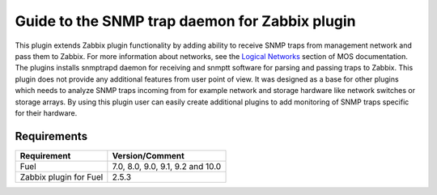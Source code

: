 ===============================================
Guide to the SNMP trap daemon for Zabbix plugin
===============================================

This plugin extends Zabbix plugin functionality by adding ability to receive
SNMP traps from management network and pass them to Zabbix. For more
information about networks, see the `Logical Networks <https://
docs.mirantis.com/openstack/fuel/fuel-7.0/reference-architecture.html
#logical-networks>`_ section of MOS documentation. The plugins installs
snmptrapd daemon for receiving and snmptt software for parsing and passing
traps to Zabbix. This plugin does not provide any additional features from user
point of view. It was designed as a base for other plugins which needs to
analyze SNMP traps incoming from for example network and storage hardware like
network switches or storage arrays. By using this plugin user can easily create
additional plugins to add monitoring of SNMP traps specific for their hardware.

Requirements
============

====================== ================================
Requirement            Version/Comment
====================== ================================
Fuel                   7.0, 8.0, 9.0, 9.1, 9.2 and 10.0
Zabbix plugin for Fuel 2.5.3
====================== ================================

